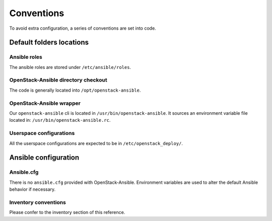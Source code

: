 ===========
Conventions
===========

To avoid extra configuration, a series of conventions are set into code.

Default folders locations
=========================

Ansible roles
~~~~~~~~~~~~~

The ansible roles are stored under ``/etc/ansible/roles``.

OpenStack-Ansible directory checkout
~~~~~~~~~~~~~~~~~~~~~~~~~~~~~~~~~~~~

The code is generally located into ``/opt/openstack-ansible``.

OpenStack-Ansible wrapper
~~~~~~~~~~~~~~~~~~~~~~~~~

Our ``openstack-ansible`` cli is located in ``/usr/bin/openstack-ansible``.
It sources an environment variable file located in:
``/usr/bin/openstack-ansible.rc``.

Userspace configurations
~~~~~~~~~~~~~~~~~~~~~~~~~

All the userspace configurations are expected to be in
``/etc/openstack_deploy/``.

Ansible configuration
=====================

Ansible.cfg
~~~~~~~~~~~

There is no ``ansible.cfg`` provided with OpenStack-Ansible.
Environment variables are used to alter the default
Ansible behavior if necessary.

Inventory conventions
~~~~~~~~~~~~~~~~~~~~~

Please confer to the inventory section of this reference.
